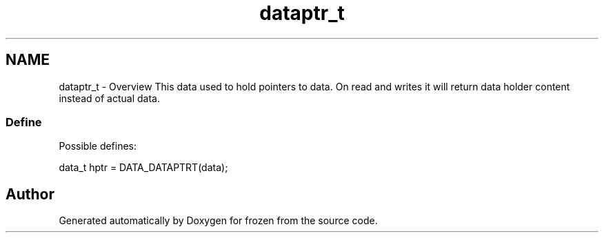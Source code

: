 .TH "dataptr_t" 3 "Sat Nov 5 2011" "Version 1.0" "frozen" \" -*- nroff -*-
.ad l
.nh
.SH NAME
dataptr_t \- Overview
This data used to hold pointers to data. On read and writes it will return data holder content instead of actual data. 
.SS "Define"
Possible defines: 
.PP
.nf
       data_t hptr = DATA_DATAPTRT(data);

.fi
.PP
 
.SH "Author"
.PP 
Generated automatically by Doxygen for frozen from the source code.
